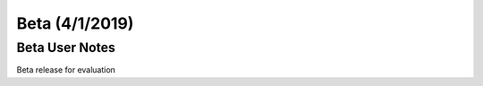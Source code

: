*********************
Beta (4/1/2019)
*********************

Beta User Notes
===================

Beta release for evaluation